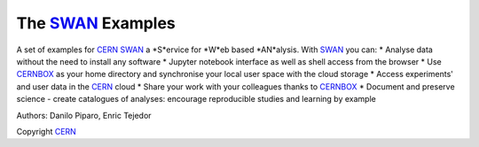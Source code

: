 .. -*- mode: rst; coding: utf-8 -*-

==============================================================================
The SWAN_ Examples
==============================================================================
A set of examples for CERN_ SWAN_ a *S*ervice for *W*eb based *AN*alysis. 
With SWAN_ you can:
* Analyse data without the need to install any software
* Jupyter notebook interface as well as shell access from the browser
* Use CERNBOX_ as your home directory and synchronise your local user space with the cloud storage
* Access experiments' and user data in the CERN_ cloud
* Share your work with your colleagues thanks to CERNBOX_
* Document and preserve science - create catalogues of analyses: encourage reproducible studies and learning by example

|open-swan|

Authors: Danilo Piparo, Enric Tejedor

Copyright CERN_

.. |open-swan| image::  https://img.shields.io/badge/Open%20in-SWAN-orange.svg
    :target: https://swan002.cern.ch/?projurl=https://github.com/dpiparo/swanExamples.git
    :alt: Open in SWAN
.. _SWAN: http://swan.web.cern.ch
.. _CERNBOX: http://cernbox.web.cern.ch
.. _CERN: http://cern.ch
    
  
